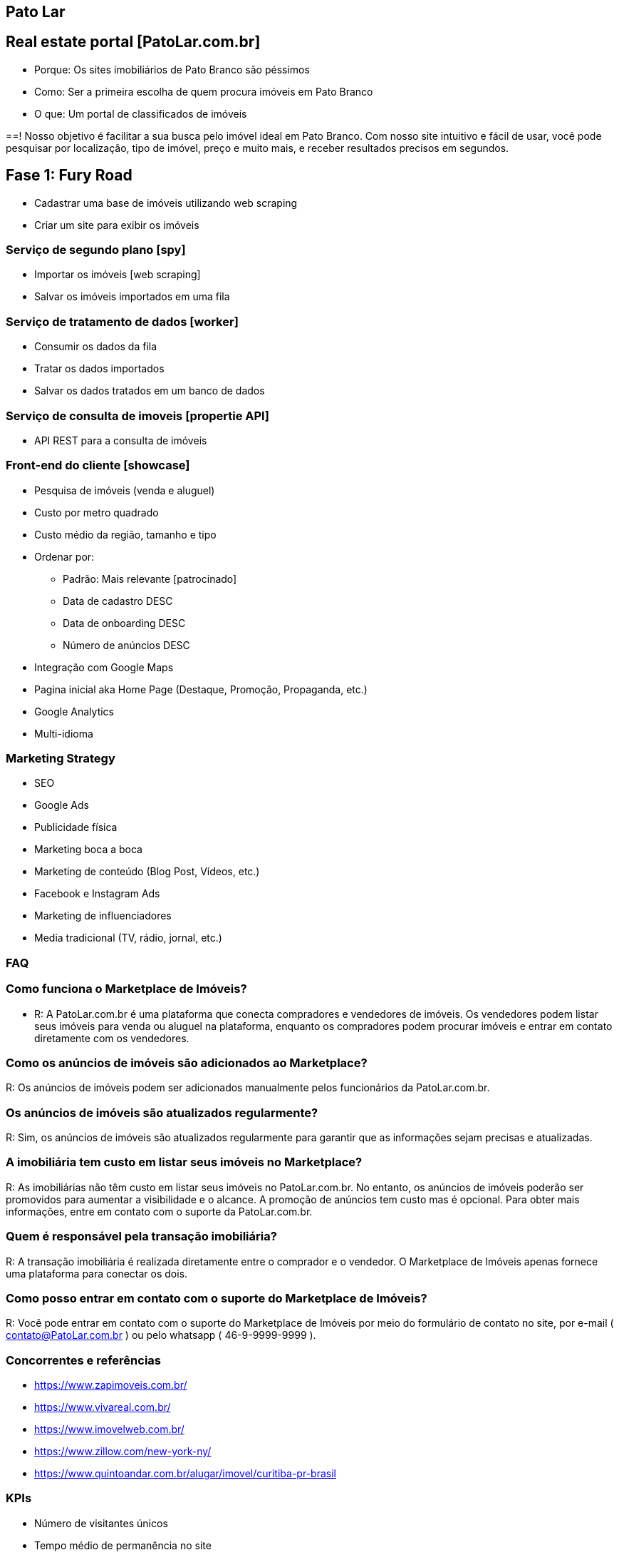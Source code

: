 :backend: revealjs
:revealjs_history: true
:revealjsdir: https://cdnjs.cloudflare.com/ajax/libs/reveal.js/3.4.1
:revealjs_theme: black
:source-highlighter: highlightjs
:imagesdir: images
:revealjs_transition: convex
:revealjs_plugin_zoom: enabled
:customcss: customcss.css

== Pato Lar

== Real estate portal [PatoLar.com.br]
* Porque: Os sites imobiliários de Pato Branco são péssimos
* Como: Ser a primeira escolha de quem procura imóveis em Pato Branco
* O que: Um portal de classificados de imóveis

==! 
Nosso objetivo é facilitar a sua busca pelo imóvel ideal em Pato Branco. Com nosso site intuitivo e fácil de usar, você pode pesquisar por localização, tipo de imóvel, preço e muito mais, e receber resultados precisos em segundos.

== Fase 1: Fury Road
* Cadastrar uma base de imóveis utilizando web scraping
* Criar um site para exibir os imóveis

=== Serviço de segundo plano [spy]
* Importar os imóveis [web scraping]
* Salvar os imóveis importados em uma fila

=== Serviço de tratamento de dados [worker]
* Consumir os dados da fila
* Tratar os dados importados
* Salvar os dados tratados em um banco de dados

=== Serviço de consulta de imoveis [propertie API]
* API REST para a consulta de imóveis

=== Front-end do cliente [showcase]
* Pesquisa de imóveis (venda e aluguel)
* Custo por metro quadrado
* Custo médio da região, tamanho e tipo
* Ordenar por:
  ** Padrão: Mais relevante [patrocinado]
  ** Data de cadastro DESC
  ** Data de onboarding DESC
  ** Número de anúncios DESC
* Integração com Google Maps
* Pagina inicial aka Home Page (Destaque, Promoção, Propaganda, etc.)
* Google Analytics
* Multi-idioma

=== Marketing Strategy
* SEO
* Google Ads
* Publicidade física
* Marketing boca a boca
* Marketing de conteúdo (Blog Post, Vídeos, etc.)
* Facebook e Instagram Ads
* Marketing de influenciadores
* Media tradicional (TV, rádio, jornal, etc.)

=== FAQ

=== Como funciona o Marketplace de Imóveis?
* R: A PatoLar.com.br é uma plataforma que conecta compradores e vendedores de imóveis. Os vendedores podem listar seus imóveis para venda ou aluguel na plataforma, enquanto os compradores podem procurar imóveis e entrar em contato diretamente com os vendedores.

=== Como os anúncios de imóveis são adicionados ao Marketplace?
R: Os anúncios de imóveis podem ser adicionados manualmente pelos funcionários da PatoLar.com.br.

=== Os anúncios de imóveis são atualizados regularmente?
R: Sim, os anúncios de imóveis são atualizados regularmente para garantir que as informações sejam precisas e atualizadas.

=== A imobiliária tem custo em listar seus imóveis no Marketplace?
R: As imobiliárias não têm custo em listar seus imóveis no PatoLar.com.br. No entanto, os anúncios de imóveis poderão ser promovidos para aumentar a visibilidade e o alcance. A promoção de anúncios tem custo mas é opcional. Para obter mais informações, entre em contato com o suporte da PatoLar.com.br.

=== Quem é responsável pela transação imobiliária?
R: A transação imobiliária é realizada diretamente entre o comprador e o vendedor. O Marketplace de Imóveis apenas fornece uma plataforma para conectar os dois.

=== Como posso entrar em contato com o suporte do Marketplace de Imóveis?
R: Você pode entrar em contato com o suporte do Marketplace de Imóveis por meio do formulário de contato no site, por e-mail ( contato@PatoLar.com.br ) ou pelo whatsapp ( 46-9-9999-9999 ).

=== Concorrentes e referências
* https://www.zapimoveis.com.br/
* https://www.vivareal.com.br/
* https://www.imovelweb.com.br/
* https://www.zillow.com/new-york-ny/
* https://www.quintoandar.com.br/alugar/imovel/curitiba-pr-brasil

=== KPIs
* Número de visitantes únicos
* Tempo médio de permanência no site
* Número de anúncios ativos
* Taxa de conversão (clicou em um anúncio)

== Fase 2: Judgment Day
* Habilitar o módulo de propaganda patrocinada
* Integração com meios de pagamento

=== Front-end dos clientes [showcase]
* Propaganda patrocinada
* Lançamento (Home Page) [Anuncie por 7 dias]
* Se a lista estiver vazia, obtenha anúncios aleatórios simples
* Cadastro do cliente (leads)
* Pesquise, salve e alerte [mail marketing] como o Linkedin

=== Front-end das imobiliárias [backoffice]
* Filtrar os anúncios por imobiliária
* Promoção de imóvel [topo dos resultados da pesquisa]
* Lançamento (Home Page) [Anuncie por 7 dias]
* Se não houver, obtenha um anúncio aleatório simples
* Referência -> https://anuncie.zapimoveis.com.br/planos
* Relatórios de clicks e visualizações

=== Backend [backoffice]
* Anúncios microservice (Produto + Imóvel) 
* Produtos microservice
* Carrinho de compras microservice
* Pedido microservice
* Pagamento microservice

=== KPIs
* Avaliações dos clientes
* Volume de transações
* Custo de aquisição de clientes

== Fase 3: The Empire Strikes Back
* Postagem automática anúncios no Facebook e Instagram

=== Social media
* Facebook (Posts de novos imóveis)
  ** Na página do PatoLar
  ** Na página de classificados de Pato Branco
* Instagram (Posts de novos imóveis)
  ** No perfil do PatoLar
  ** No perfil de classificados de Pato Branco

== Fase 4: Infinity War
* Executar tarefas administrativas

=== Admin front-end [backstage]
* Criar cupons de desconto
* Gerenciar os anúncios
* Gerenciar os clientes
* Gerenciar os pedidos
* Gerenciar os pagamentos
* Gerenciar os produtos
* Gerenciar os carrinhos de compras
* Gerenciar os leads

=== Inteligência Artificial
* Correção automática das informações
* Resumo automático das informações

=== Relatórios estratégicos
* Previsão de preço 
** por m² 
** por bairro 
** por tipo de imóvel 
** por número de quartos 
** por número de banheiros 
** por número de vagas de garagem, etc.

=== Relatórios de marketing
* Relatório de anúncios
* Relatório de clientes
* Relatório de pedidos
* Relatório de pagamentos
* Relatório de produtos
* Relatório de carrinhos de compras
* Relatório de leads

== Fase 5: Efeito Fallout
* Top Secrets: 
** Web Scraping
** Concorrência com as imobiliárias
** Parceria com construtoras (Venda de imóveis prontos ou em construção)
** Parceria com bancos (Simule seu financiamento)
** Anúncios de imobiliárias sem site próprio
*** Onboarding
*** Treinamento
** Abertura para anúncios de pessoas físicas?
